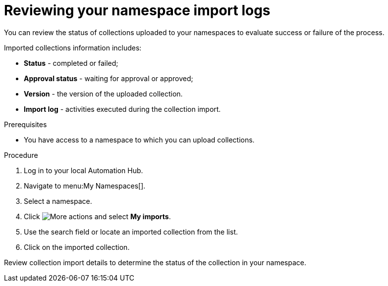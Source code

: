 [id="proc-review-collection-imports"]
= Reviewing your namespace import logs

You can review the status of collections uploaded to your namespaces to evaluate success or failure of the process.

Imported collections information includes:

* *Status* - completed or failed;
* *Approval status* - waiting for approval or approved;
* *Version* - the version of the uploaded collection.
* *Import log* - activities executed during the collection import.

.Prerequisites
* You have access to a namespace to which you can upload collections.

.Procedure

. Log in to your local Automation Hub.
. Navigate to menu:My Namespaces[].
. Select a namespace.
. Click image:more_actions.png[More actions] and select *My imports*.
. Use the search field or locate an imported collection from the list.
. Click on the imported collection.

Review collection import details to determine the status of the collection in your namespace.
